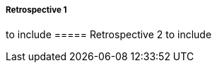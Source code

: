 ===== Retrospective 1
to include
//include::Retrospective-1.adoc[]
===== Retrospective 2
to include
//include::Retrospective-1.adoc[]